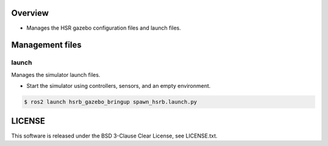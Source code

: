Overview
+++++++++++++++++++++

- Manages the HSR gazebo configuration files and launch files.

Management files
++++++++++++

launch
^^^^^^

Manages the simulator launch files.

* Start the simulator using controllers, sensors, and an empty environment.

.. code-block:: bash

                $ ros2 launch hsrb_gazebo_bringup spawn_hsrb.launch.py

LICENSE
+++++++++

This software is released under the BSD 3-Clause Clear License, see LICENSE.txt.
